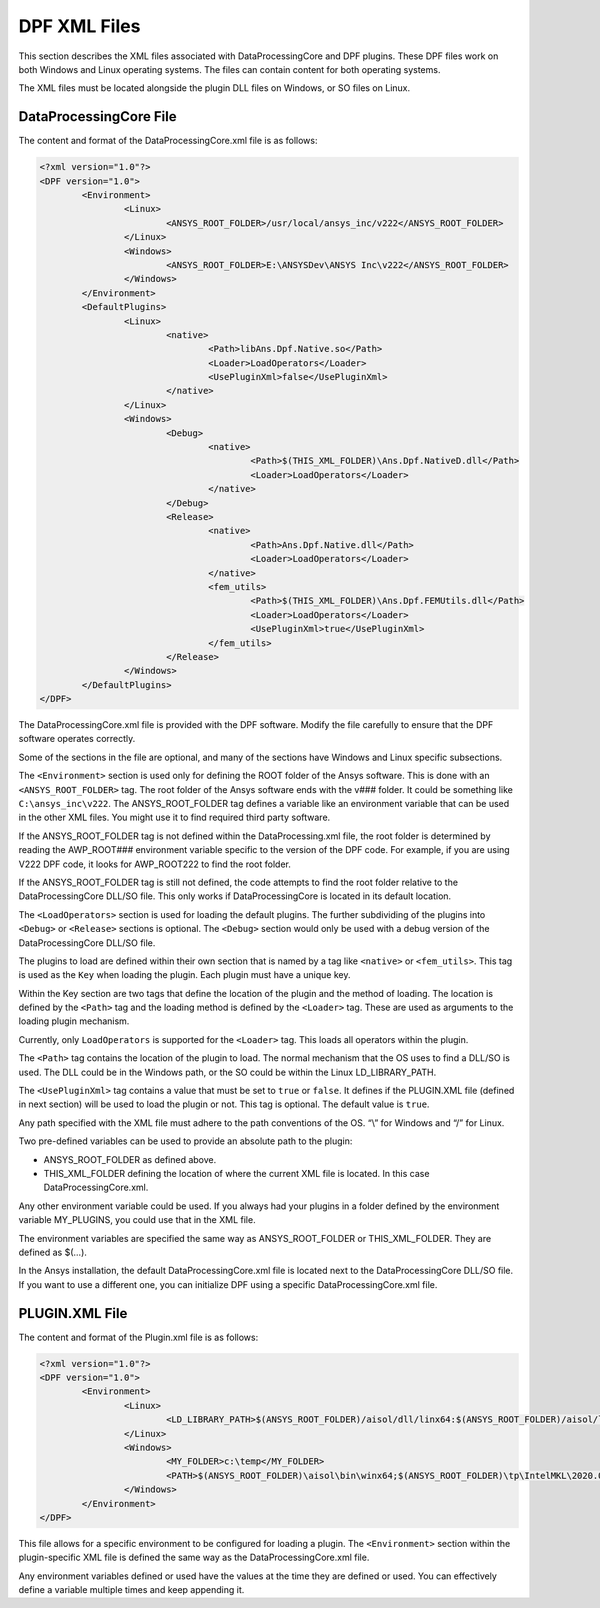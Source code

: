 .. _user_guide_xmlfiles:

=============
DPF XML Files
=============
This section describes the XML files associated with DataProcessingCore 
and DPF plugins. These DPF files work on both Windows and Linux 
operating systems. The files can contain content for both operating systems. 

The XML files must be located alongside the plugin DLL files on Windows, 
or SO files on Linux. 

DataProcessingCore File
-----------------------
The content and format of the DataProcessingCore.xml file is as follows:

.. code-block:: html

	<?xml version="1.0"?> 
	<DPF version="1.0"> 
		<Environment> 
			<Linux> 
				<ANSYS_ROOT_FOLDER>/usr/local/ansys_inc/v222</ANSYS_ROOT_FOLDER> 
			</Linux> 
			<Windows> 
				<ANSYS_ROOT_FOLDER>E:\ANSYSDev\ANSYS Inc\v222</ANSYS_ROOT_FOLDER> 
			</Windows> 
		</Environment> 
		<DefaultPlugins> 
			<Linux> 
				<native> 
					<Path>libAns.Dpf.Native.so</Path> 
					<Loader>LoadOperators</Loader>	 
					<UsePluginXml>false</UsePluginXml> 
				</native> 
			</Linux> 
			<Windows> 
				<Debug> 
					<native> 
						<Path>$(THIS_XML_FOLDER)\Ans.Dpf.NativeD.dll</Path> 
						<Loader>LoadOperators</Loader> 
					</native> 
				</Debug> 
				<Release> 
					<native> 
						<Path>Ans.Dpf.Native.dll</Path> 
						<Loader>LoadOperators</Loader> 
					</native> 
					<fem_utils> 
						<Path>$(THIS_XML_FOLDER)\Ans.Dpf.FEMUtils.dll</Path> 
						<Loader>LoadOperators</Loader> 
						<UsePluginXml>true</UsePluginXml> 
					</fem_utils> 
				</Release> 
			</Windows> 
		</DefaultPlugins> 
	</DPF> 	

The DataProcessingCore.xml file is provided with the DPF software. 
Modify the file carefully to ensure that the DPF software operates correctly. 

Some of the sections in the file are optional, and many of the sections 
have Windows and Linux specific subsections. 

The ``<Environment>`` section is used only for defining the ROOT folder 
of the Ansys software. This is done with an ``<ANSYS_ROOT_FOLDER>`` tag. 
The root folder of the Ansys software ends with the v### folder. 
It could be something like ``C:\ansys_inc\v222``. The ANSYS_ROOT_FOLDER tag 
defines a variable like an environment variable that can be used in the other 
XML files. You might use it to find required third party software. 

If the ANSYS_ROOT_FOLDER tag is not defined within the DataProcessing.xml file,
the root folder is determined by reading the AWP_ROOT### environment 
variable specific to the version of the DPF code. For example, if you are 
using V222 DPF code, it looks for AWP_ROOT222 to find the root folder. 

If the ANSYS_ROOT_FOLDER tag is still not defined, the code attempts to find the 
root folder relative to the DataProcessingCore DLL/SO file. This only works 
if DataProcessingCore is located in its default location. 

The ``<LoadOperators>`` section is used for loading the default plugins. 
The further subdividing of the plugins into ``<Debug>`` or ``<Release>`` 
sections is optional. The ``<Debug>`` section would only be used with a 
debug version of the DataProcessingCore DLL/SO file. 

The plugins to load are defined within their own section that is named 
by a tag like ``<native>`` or ``<fem_utils>``. This tag is used as 
the ``Key`` when loading the plugin. Each plugin must have a unique key. 

Within the Key section are two tags that define the location of the plugin 
and the method of loading. The location is defined by the ``<Path>`` tag 
and the loading method is defined by the ``<Loader>`` tag. 
These are used as arguments to the loading plugin mechanism. 

Currently, only ``LoadOperators`` is supported for the ``<Loader>`` tag.
This loads all operators within the plugin. 

The ``<Path>`` tag contains the location of the plugin to load. 
The normal mechanism that the OS uses to find a DLL/SO is used. 
The DLL could be in the Windows path, or the SO could be within 
the Linux LD_LIBRARY_PATH. 

The ``<UsePluginXml>`` tag contains a value that must be set to 
``true`` or ``false``. It defines if the PLUGIN.XML file 
(defined in next section) will be used to load the plugin or not. 
This tag is optional. The default value is ``true``. 

Any path specified with the XML file must adhere to the path conventions 
of the OS. “\\” for Windows and “/” for Linux. 

Two pre-defined variables can be used to provide an absolute path to 
the plugin: 

- ANSYS_ROOT_FOLDER as defined above. 
- THIS_XML_FOLDER defining the location of where the current XML file is located. In this case DataProcessingCore.xml.

Any other environment variable could be used. If you always had your plugins 
in a folder defined by the environment variable MY_PLUGINS, 
you could use that in the XML file. 

The environment variables are specified the same way as ANSYS_ROOT_FOLDER 
or THIS_XML_FOLDER. They are defined as $(…). 

In the Ansys installation, the default DataProcessingCore.xml file is located 
next to the DataProcessingCore DLL/SO file. 
If you want to use a different one, you can initialize DPF using a 
specific DataProcessingCore.xml file.

PLUGIN.XML File
---------------
The content and format of the Plugin.xml file is as follows:

.. code-block:: html

		<?xml version="1.0"?> 
		<DPF version="1.0"> 
			<Environment> 
				<Linux> 
					<LD_LIBRARY_PATH>$(ANSYS_ROOT_FOLDER)/aisol/dll/linx64:$(ANSYS_ROOT_FOLDER)/aisol/lib/linx64:$(ANSYS_ROOT_FOLDER)/tp/IntelMKL/2020.0.166/linx64/lib/intel64:$(LD_LIBRARY_PATH)</LD_LIBRARY_PATH> 
				</Linux> 
				<Windows> 
					<MY_FOLDER>c:\temp</MY_FOLDER> 
					<PATH>$(ANSYS_ROOT_FOLDER)\aisol\bin\winx64;$(ANSYS_ROOT_FOLDER)\tp\IntelMKL\2020.0.166\winx64;$(ANSYS_ROOT_FOLDER)\tp\IntelCompiler\2019.5.281\winx64;$(MY_FOLDER);$(PATH)</PATH> 
				</Windows> 
			</Environment> 
		</DPF> 

This file allows for a specific environment to be configured for loading a plugin. 
The ``<Environment>`` section within the plugin-specific XML file is defined 
the same way as the DataProcessingCore.xml file.

Any environment variables defined or used have the values at the time they are 
defined or used. You can effectively define a variable multiple times 
and keep appending it. 
